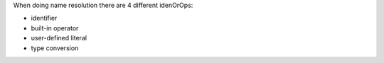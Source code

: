 When doing name resolution there are 4 different idenOrOps:

- identifier
- built-in operator
- user-defined literal
- type conversion

.. cpp:function:: int f()
.. cpp:function:: int operator+(int, int)
.. cpp:function:: int operator""_lit()

.. cpp:class:: A

	.. cpp:function:: operator int()

    Functions that can't be found:

	- :cpp:func:`int g()`
    - :cpp:func:`int operator+(bool, bool)`
    - :cpp:func:`int operator""_udl()`
    - :cpp:func:`operator bool()`

    Functions that should be found:

	- :cpp:func:`int f()`
    - :cpp:func:`int operator+(int, int)`
    - :cpp:func:`int operator""_lit()`
    - :cpp:func:`operator int()`
